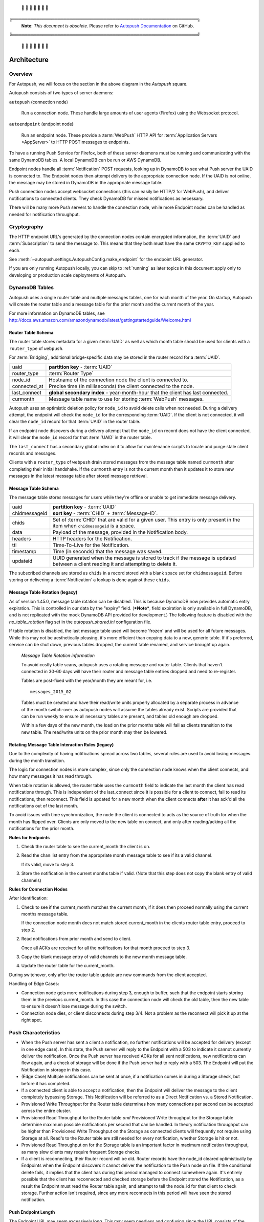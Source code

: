 .. _architecture:

 🚨 🚨 🚨 🚨 🚨 🚨 🚨

╔═════════════════════════════════════════════════════════════╗
 **Note**: *This document is obsolete.*
 Please refer to `Autopush Documentation <https://mozilla-services.github.io/autopush-rs>`_ on GitHub.
╚═════════════════════════════════════════════════════════════╝

 🚨 🚨 🚨 🚨 🚨 🚨 🚨


============
Architecture
============

.. image:: http://mozilla-push-service.readthedocs.io/en/latest/assets/push_architecture.svg

Overview
========

For Autopush, we will focus on the section in the above diagram in the
*Autopush* square.

Autopush consists of two types of server daemons:

``autopush`` (connection node)

    Run a connection node. These handle large amounts of user agents (Firefox)
    using the Websocket protocol.

``autoendpoint`` (endpoint node)

    Run an endpoint node. These provide a :term:`WebPush` HTTP API for
    :term:`Application Servers <AppServer>` to HTTP POST messages to endpoints.

To have a running Push Service for Firefox, both of these server daemons must
be running and communicating with the same DynamoDB tables. A local DynamoDB
can be run or AWS DynamoDB.

Endpoint nodes handle all :term:`Notification` POST requests, looking up in
DynamoDB to see what Push server the UAID is connected to. The Endpoint nodes
then attempt delivery to the appropriate connection node. If the UAID is not
online, the message may be stored in DynamoDB in the appropriate message table.

Push connection nodes accept websocket connections (this can easily be HTTP/2
for WebPush), and deliver notifications to connected clients. They check
DynamoDB for missed notifications as necessary.

There will be many more Push servers to handle the connection node, while more
Endpoint nodes can be handled as needed for notification throughput.

.. _cryptography:

Cryptography
============

The HTTP endpoint URL's generated by the connection nodes contain encrypted
information, the :term:`UAID` and :term:`Subscription` to send the message to.
This means that they both must have the same ``CRYPTO_KEY`` supplied to each.

See :meth:`~autopush.settings.AutopushConfig.make_endpoint` for the endpoint
URL generator.

If you are only running Autopush locally, you can skip to :ref:`running` as
later topics in this document apply only to developing or production scale
deployments of Autopush.

DynamoDB Tables
===============

Autopush uses a single router table and multiple messages tables, one for
each month of the year. On startup, Autopush will create the router table and
a message table for the prior month and the current month of the year.

For more information on DynamoDB tables, see
http://docs.aws.amazon.com/amazondynamodb/latest/gettingstartedguide/Welcome.html

Router Table Schema
-------------------

The router table stores metadata for a given :term:`UAID` as well as which
month table should be used for clients with a ``router_type`` of ``webpush``.

For :term:`Bridging`, additional bridge-specific data may be stored in the
router record for a :term:`UAID`.

============   ==============
uaid           **partition key** - :term:`UAID`
router_type    :term:`Router Type`
node_id        Hostname of the connection node the client is connected to.
connected_at   Precise time (in milliseconds) the client connected to the node.
last_connect   **global secondary index** - year-month-hour that the client has
               last connected.
curmonth       Message table name to use for storing :term:`WebPush` messages.
============   ==============

Autopush uses an optimistic deletion policy for ``node_id`` to avoid delete
calls when not needed. During a delivery attempt, the endpoint will check the
``node_id`` for the corresponding :term:`UAID`. If the client is not connected, it will
clear the ``node_id`` record for that :term:`UAID` in the router table.

If an endpoint node discovers during a delivery attempt that
the ``node_id`` on record does not have the client connected, it will clear the
``node_id`` record for that :term:`UAID` in the router table.

The ``last_connect`` has a secondary global index on it to allow for maintenance
scripts to locate and purge stale client records and messages.


Clients with a ``router_type`` of ``webpush`` drain stored messages from the
message table named ``curmonth`` after completing their initial handshake. If the
``curmonth`` entry is not the current month then it updates it to store new
messages in the latest message table after stored message retrieval.

Message Table Schema
--------------------

The message table stores messages for users while they're offline or unable to
get immediate message delivery.

=============   ==============
uaid            **partition key** - :term:`UAID`
chidmessageid   **sort key** - :term:`CHID` + :term:`Message-ID`.
chids           Set of :term:`CHID` that are valid for a given user. This
                entry is only present in the item when ``chidmessageid`` is a space.
data            Payload of the message, provided in the Notification body.
headers         HTTP headers for the Notification.
ttl             Time-To-Live for the Notification.
timestamp       Time (in seconds) that the message was saved.
updateid        UUID generated when the message is stored to track if the message
                is updated between a client reading it and attempting to delete
                it.
=============   ==============

The subscribed channels are stored as ``chids`` in a record stored with a blank
space set for ``chidmessageid``. Before storing or delivering a :term:`Notification`
a lookup is done against these ``chids``.

.. _table-rotation:

Message Table Rotation (legacy)
-------------------------------

As of version 1.45.0, message table rotation can be disabled. This is because
DynamoDB now provides automatic entry expiration. This is controlled in our
data by the "expiry" field. (***Note***, field expiration is only available in
full DynamoDB, and is not replicated with the mock DynamoDB API provided for
development.) The following feature is disabled with the `no_table_rotation`
flag set in the `autopush_shared.ini` configuration file.

If table rotation is disabled, the last message table used will become
'frozen' and will be used for all future messages. While this may not be
aesthetically pleasing, it's more efficient than copying data to a new,
generic table. If it's preferred, service can be shut down, previous tables
dropped, the current table renamed, and service brought up again.

..

  *Message Table Rotation information*

  To avoid costly table scans, autopush uses a rotating message and router
  table.
  Clients that haven't connected in 30-60 days will have their router and
  message table entries dropped and need to re-register.

  Tables are post-fixed with the year/month they are meant for, i.e. ::

     messages_2015_02

  Tables must be created and have their read/write units properly allocated
  by a separate process in advance of the month switch-over as autopush
  nodes will assume the tables already exist. Scripts are provided that can be
  run weekly to ensure all necessary tables are present, and tables old
  enough are dropped.

  .. seealso::

    Table maintenance script: https://github.com/mozilla-services/autopush/blob/master/maintenance.py

  Within a few days of the new month, the load on the prior months table will
  fall as clients transition to the new table. The read/write units on the
  prior month may then be lowered.

Rotating Message Table Interaction Rules (legacy)
-------------------------------------------------

Due to the complexity of having notifications spread across two tables, several
rules are used to avoid losing messages during the month transition.

The logic for connection nodes is more complex, since only the connection node
knows when the client connects, and how many messages it has read through.

When table rotation is allowed, the router table uses the ``curmonth`` field
to indicate the last month the client has read notifications through. This is
independent of the last_connect since it is possible for a client to
connect, fail to read its notifications, then reconnect. This field is
updated for a new month when the client connects **after** it has ack'd all
the notifications out of the last month.

To avoid issues with time synchronization, the node the client is connected to
acts as the source of truth for when the month has flipped over. Clients are
only moved to the new table on connect, and only after reading/acking all the
notifications for the prior month.

**Rules for Endpoints**

1. Check the router table to see the current_month the client is on.
2. Read the chan list entry from the appropriate month message table to see if
   its a valid channel.

   If its valid, move to step 3.
3. Store the notification in the current months table if valid. (Note that this
   step does not copy the blank entry of valid channels)

**Rules for Connection Nodes**

After Identification:

1. Check to see if the current_month matches the current month, if it does then
   proceed normally using the current months message table.

   If the connection node month does not match stored current_month in the
   clients router table entry, proceed to step 2.
2. Read notifications from prior month and send to client.

   Once all ACKs are received for all the notifications for that month proceed
   to step 3.
3. Copy the blank message entry of valid channels to the new month message
   table.
4. Update the router table for the current_month.

During switchover, only after the router table update are new commands from the
client accepted.

Handling of Edge Cases:

* Connection node gets more notifications during step 3, enough to buffer, such
  that the endpoint starts storing them in the previous current_month. In this
  case the connection node will check the old table, then the new table to
  ensure it doesn't lose message during the switch.
* Connection node dies, or client disconnects during step 3/4. Not a problem as
  the reconnect will pick it up at the right spot.


Push Characteristics
====================

- When the Push server has sent a client a notification, no further
  notifications will be accepted for delivery (except in one edge case).
  In this state, the Push server will reply to the Endpoint with a 503 to
  indicate it cannot currently deliver the notification. Once the Push
  server has received ACKs for all sent notifications, new notifications
  can flow again, and a check of storage will be done if the Push server had
  to reply with a 503. The Endpoint will put the Notification in storage in
  this case.
- (Edge Case) Multiple notifications can be sent at once, if a notification
  comes in during a Storage check, but before it has completed.
- If a connected client is able to accept a notification, then the Endpoint
  will deliver the message to the client completely bypassing Storage. This
  Notification will be referred to as a Direct Notification vs. a Stored
  Notification.
- Provisioned Write Throughput for the Router table determines how many
  connections per second can be accepted across the entire cluster.
- Provisioned Read Throughput for the Router table *and* Provisioned Write
  throughput for the Storage table determine maximum possible notifications
  per second that can be handled. In theory notification throughput can be
  higher than Provisioned Write Throughput on the Storage as connected
  clients will frequently not require using Storage at all. Read's to the
  Router table are still needed for every notification, whether Storage is
  hit or not.
- Provisioned Read Throughput on for the Storage table is an important factor
  in maximum notification throughput, as many slow clients may require frequent
  Storage checks.
- If a client is reconnecting, their Router record will be old. Router records
  have the node_id cleared optimistically by Endpoints when the Endpoint
  discovers it cannot deliver the notification to the Push node on file. If
  the conditional delete fails, it implies that the client has during this
  period managed to connect somewhere again. It's entirely possible that the
  client has reconnected and checked storage before the Endpoint stored the
  Notification, as a result the Endpoint must read the Router table again, and
  attempt to tell the node_id for that client to check storage. Further action
  isn't required, since any more reconnects in this period will have seen the
  stored notification.

Push Endpoint Length
--------------------

The Endpoint URL may seem excessively long. This may seem needless and
confusing since the URL consists of the unique User Agent Identifier (UAID)
and the Subscription Channel Identifier (CHID). Both of these are class 4
Universally Unique Identifiers (UUID) meaning that an endpoint contains
256 bits of entropy (2 * 128 bits). When used in string format, these UUIDs
are always in lower case, dashed format (e.g.
"01234567-0123-abcd-0123-0123456789ab").

Unfortunately, since the endpoint contains an identifier that can be
easily traced back to a specific device, and therefore a specific user,
there is the risk that a user might inadvertently disclose personal
information via their metadata. To prevent this, the server obscures the
UAID and CHID pair to prevent casual determination.

As an example, it is possible for a user to get a Push endpoint for
two different accounts from the same User Agent. If the UAID were disclosed,
then a site may be able to associate a single user to both of those
accounts. In addition, there are reasons that storing the UAID and CHID in
the URL makes operating the server more efficient.

Naturally, we're always looking at ways to improve and reduce the length
of the URL. This is why it's important to store the entire length of the
endpoint URL, rather than try and optimize in some manner.
